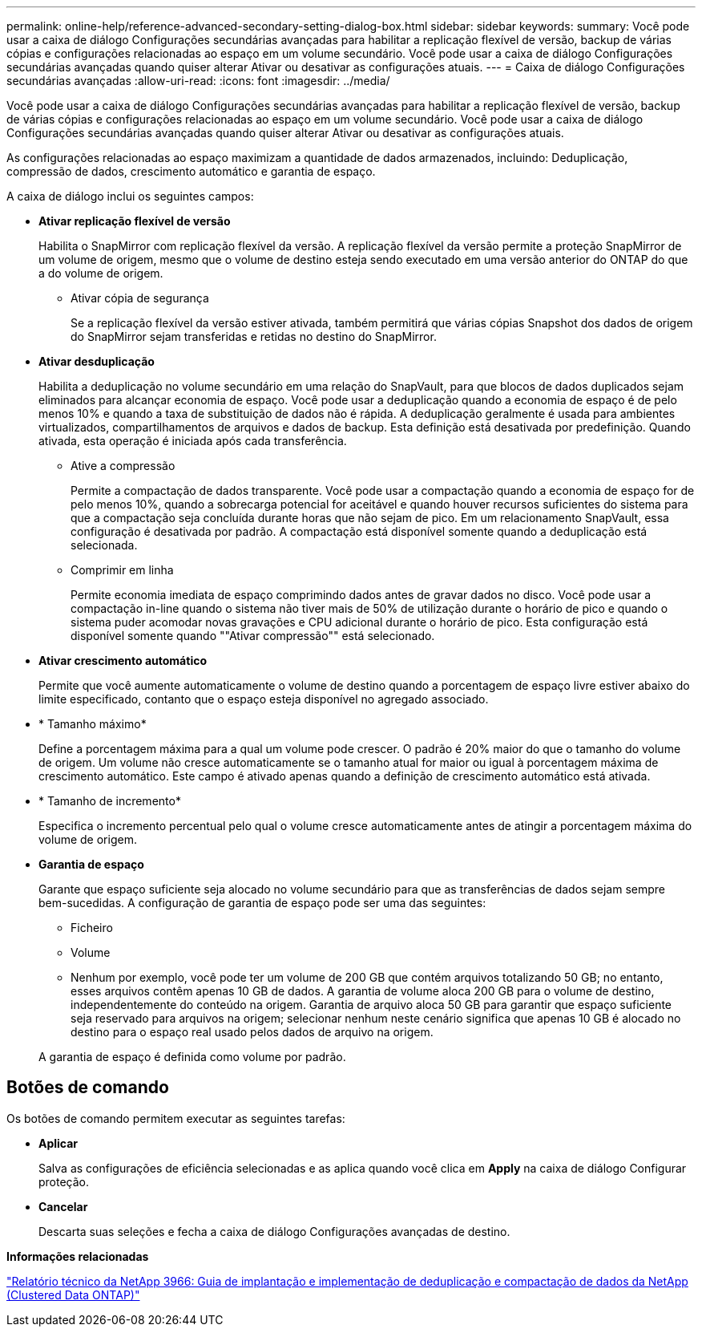 ---
permalink: online-help/reference-advanced-secondary-setting-dialog-box.html 
sidebar: sidebar 
keywords:  
summary: Você pode usar a caixa de diálogo Configurações secundárias avançadas para habilitar a replicação flexível de versão, backup de várias cópias e configurações relacionadas ao espaço em um volume secundário. Você pode usar a caixa de diálogo Configurações secundárias avançadas quando quiser alterar Ativar ou desativar as configurações atuais. 
---
= Caixa de diálogo Configurações secundárias avançadas
:allow-uri-read: 
:icons: font
:imagesdir: ../media/


[role="lead"]
Você pode usar a caixa de diálogo Configurações secundárias avançadas para habilitar a replicação flexível de versão, backup de várias cópias e configurações relacionadas ao espaço em um volume secundário. Você pode usar a caixa de diálogo Configurações secundárias avançadas quando quiser alterar Ativar ou desativar as configurações atuais.

As configurações relacionadas ao espaço maximizam a quantidade de dados armazenados, incluindo: Deduplicação, compressão de dados, crescimento automático e garantia de espaço.

A caixa de diálogo inclui os seguintes campos:

* *Ativar replicação flexível de versão*
+
Habilita o SnapMirror com replicação flexível da versão. A replicação flexível da versão permite a proteção SnapMirror de um volume de origem, mesmo que o volume de destino esteja sendo executado em uma versão anterior do ONTAP do que a do volume de origem.

+
** Ativar cópia de segurança
+
Se a replicação flexível da versão estiver ativada, também permitirá que várias cópias Snapshot dos dados de origem do SnapMirror sejam transferidas e retidas no destino do SnapMirror.



* *Ativar desduplicação*
+
Habilita a deduplicação no volume secundário em uma relação do SnapVault, para que blocos de dados duplicados sejam eliminados para alcançar economia de espaço. Você pode usar a deduplicação quando a economia de espaço é de pelo menos 10% e quando a taxa de substituição de dados não é rápida. A deduplicação geralmente é usada para ambientes virtualizados, compartilhamentos de arquivos e dados de backup. Esta definição está desativada por predefinição. Quando ativada, esta operação é iniciada após cada transferência.

+
** Ative a compressão
+
Permite a compactação de dados transparente. Você pode usar a compactação quando a economia de espaço for de pelo menos 10%, quando a sobrecarga potencial for aceitável e quando houver recursos suficientes do sistema para que a compactação seja concluída durante horas que não sejam de pico. Em um relacionamento SnapVault, essa configuração é desativada por padrão. A compactação está disponível somente quando a deduplicação está selecionada.

** Comprimir em linha
+
Permite economia imediata de espaço comprimindo dados antes de gravar dados no disco. Você pode usar a compactação in-line quando o sistema não tiver mais de 50% de utilização durante o horário de pico e quando o sistema puder acomodar novas gravações e CPU adicional durante o horário de pico. Esta configuração está disponível somente quando ""Ativar compressão"" está selecionado.



* *Ativar crescimento automático*
+
Permite que você aumente automaticamente o volume de destino quando a porcentagem de espaço livre estiver abaixo do limite especificado, contanto que o espaço esteja disponível no agregado associado.

* * Tamanho máximo*
+
Define a porcentagem máxima para a qual um volume pode crescer. O padrão é 20% maior do que o tamanho do volume de origem. Um volume não cresce automaticamente se o tamanho atual for maior ou igual à porcentagem máxima de crescimento automático. Este campo é ativado apenas quando a definição de crescimento automático está ativada.

* * Tamanho de incremento*
+
Especifica o incremento percentual pelo qual o volume cresce automaticamente antes de atingir a porcentagem máxima do volume de origem.

* *Garantia de espaço*
+
Garante que espaço suficiente seja alocado no volume secundário para que as transferências de dados sejam sempre bem-sucedidas. A configuração de garantia de espaço pode ser uma das seguintes:

+
** Ficheiro
** Volume
** Nenhum por exemplo, você pode ter um volume de 200 GB que contém arquivos totalizando 50 GB; no entanto, esses arquivos contêm apenas 10 GB de dados. A garantia de volume aloca 200 GB para o volume de destino, independentemente do conteúdo na origem. Garantia de arquivo aloca 50 GB para garantir que espaço suficiente seja reservado para arquivos na origem; selecionar nenhum neste cenário significa que apenas 10 GB é alocado no destino para o espaço real usado pelos dados de arquivo na origem.


+
A garantia de espaço é definida como volume por padrão.





== Botões de comando

Os botões de comando permitem executar as seguintes tarefas:

* *Aplicar*
+
Salva as configurações de eficiência selecionadas e as aplica quando você clica em *Apply* na caixa de diálogo Configurar proteção.

* *Cancelar*
+
Descarta suas seleções e fecha a caixa de diálogo Configurações avançadas de destino.



*Informações relacionadas*

https://www.netapp.com/pdf.html?item=/media/19753-tr-3966.pdf["Relatório técnico da NetApp 3966: Guia de implantação e implementação de deduplicação e compactação de dados da NetApp (Clustered Data ONTAP)"^]
